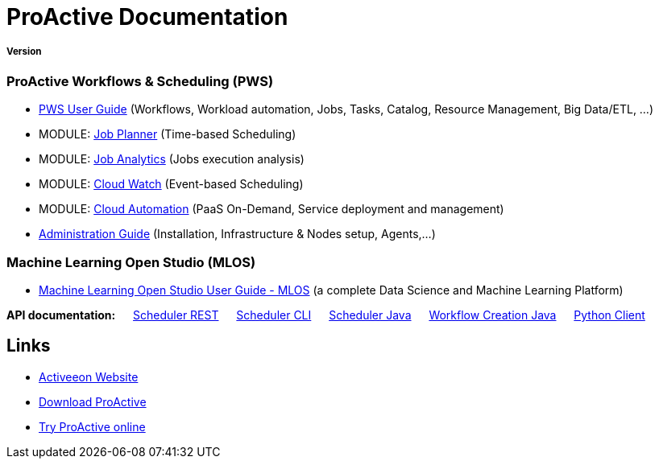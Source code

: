 :docinfo1:
= ProActive Documentation
:stylesheet: ../../styles/stylesheets/activeeon.css

++++
<h5>Version <span id="versionId"/></h5>
++++

=== ProActive Workflows & Scheduling (PWS)

* link:user/ProActiveUserGuide.html[PWS User Guide] (Workflows, Workload automation, Jobs, Tasks, Catalog, Resource Management, Big Data/ETL, …​)
* MODULE: link:JobPlanner/JobPlannerUserGuide.html[Job Planner] (Time-based Scheduling)
* MODULE: link:JobAnalytics/JobAnalyticsUserGuide.html[Job Analytics] (Jobs execution analysis)
* MODULE: link:PCW/PCWUserGuide.html[Cloud Watch] (Event-based Scheduling)
* MODULE: link:PCA/PCAUserGuide.html[Cloud Automation] (PaaS On-Demand, Service deployment and management)
* link:admin/ProActiveAdminGuide.html[Administration Guide] (Installation, Infrastructure & Nodes setup, Agents,…​)

=== Machine Learning Open Studio (MLOS)

* link:MLOS/MLOSUserGuide.html[Machine Learning Open Studio User Guide - MLOS] (​a complete Data Science and Machine Learning Platform)

*API documentation:* &emsp; link:rest/[Scheduler REST] &emsp; link:user/ProActiveUserGuide.html#_scheduler_command_line[Scheduler CLI] &emsp; link:javadoc/index.html?org/ow2/proactive/scheduler/rest/SchedulerClient.html[Scheduler Java] &emsp; link:javadoc/index.html?org/ow2/proactive/scheduler/common/job/TaskFlowJob.html[Workflow Creation Java] &emsp; https://github.com/ow2-proactive/proactive-python-client#proactive-scheduler-client[Python Client]

== Links

* https://www.activeeon.com[Activeeon Website^]
* https://www.activeeon.com/community-downloads[Download ProActive^]
* https://try.activeeon.com/[Try ProActive online^]

++++
<script>
document.getElementById('versionId').innerHTML = conf.version + ' - ' +conf.date
</script>
++++
